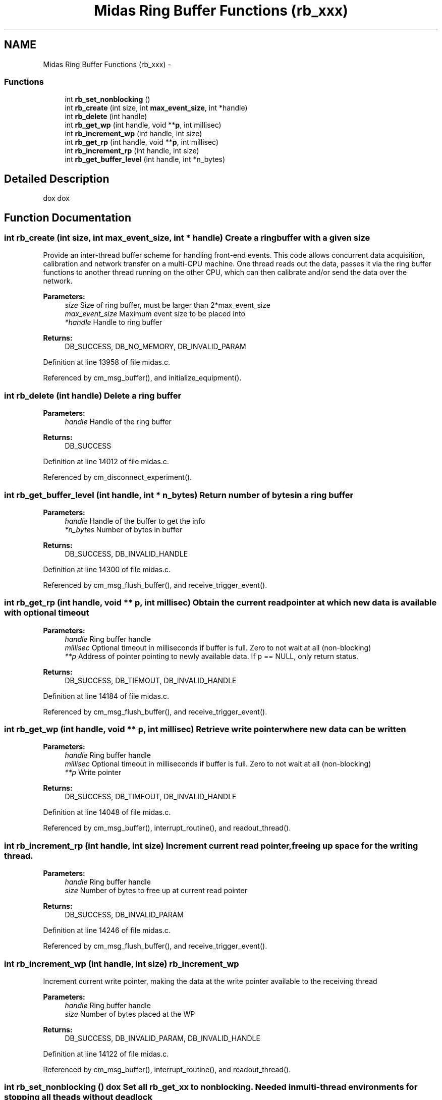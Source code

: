 .TH "Midas Ring Buffer Functions (rb_xxx)" 3 "31 May 2012" "Version 2.3.0-0" "Midas" \" -*- nroff -*-
.ad l
.nh
.SH NAME
Midas Ring Buffer Functions (rb_xxx) \- 
.SS "Functions"

.in +1c
.ti -1c
.RI "int \fBrb_set_nonblocking\fP ()"
.br
.ti -1c
.RI "int \fBrb_create\fP (int size, int \fBmax_event_size\fP, int *handle)"
.br
.ti -1c
.RI "int \fBrb_delete\fP (int handle)"
.br
.ti -1c
.RI "int \fBrb_get_wp\fP (int handle, void **\fBp\fP, int millisec)"
.br
.ti -1c
.RI "int \fBrb_increment_wp\fP (int handle, int size)"
.br
.ti -1c
.RI "int \fBrb_get_rp\fP (int handle, void **\fBp\fP, int millisec)"
.br
.ti -1c
.RI "int \fBrb_increment_rp\fP (int handle, int size)"
.br
.ti -1c
.RI "int \fBrb_get_buffer_level\fP (int handle, int *n_bytes)"
.br
.in -1c
.SH "Detailed Description"
.PP 
dox dox 
.SH "Function Documentation"
.PP 
.SS "int rb_create (int size, int max_event_size, int * handle)"Create a ring buffer with a given size
.PP
Provide an inter-thread buffer scheme for handling front-end events. This code allows concurrent data acquisition, calibration and network transfer on a multi-CPU machine. One thread reads out the data, passes it via the ring buffer functions to another thread running on the other CPU, which can then calibrate and/or send the data over the network.
.PP
\fBParameters:\fP
.RS 4
\fIsize\fP Size of ring buffer, must be larger than 2*max_event_size 
.br
\fImax_event_size\fP Maximum event size to be placed into 
.br
\fI*handle\fP Handle to ring buffer 
.RE
.PP
\fBReturns:\fP
.RS 4
DB_SUCCESS, DB_NO_MEMORY, DB_INVALID_PARAM 
.RE
.PP

.PP
Definition at line 13958 of file midas.c.
.PP
Referenced by cm_msg_buffer(), and initialize_equipment().
.SS "int rb_delete (int handle)"Delete a ring buffer 
.PP
\fBParameters:\fP
.RS 4
\fIhandle\fP Handle of the ring buffer 
.RE
.PP
\fBReturns:\fP
.RS 4
DB_SUCCESS 
.RE
.PP

.PP
Definition at line 14012 of file midas.c.
.PP
Referenced by cm_disconnect_experiment().
.SS "int rb_get_buffer_level (int handle, int * n_bytes)"Return number of bytes in a ring buffer
.PP
\fBParameters:\fP
.RS 4
\fIhandle\fP Handle of the buffer to get the info 
.br
\fI*n_bytes\fP Number of bytes in buffer 
.RE
.PP
\fBReturns:\fP
.RS 4
DB_SUCCESS, DB_INVALID_HANDLE 
.RE
.PP

.PP
Definition at line 14300 of file midas.c.
.PP
Referenced by cm_msg_flush_buffer(), and receive_trigger_event().
.SS "int rb_get_rp (int handle, void ** p, int millisec)"Obtain the current read pointer at which new data is available with optional timeout
.PP
\fBParameters:\fP
.RS 4
\fIhandle\fP Ring buffer handle 
.br
\fImillisec\fP Optional timeout in milliseconds if buffer is full. Zero to not wait at all (non-blocking)
.br
\fI**p\fP Address of pointer pointing to newly available data. If p == NULL, only return status. 
.RE
.PP
\fBReturns:\fP
.RS 4
DB_SUCCESS, DB_TIEMOUT, DB_INVALID_HANDLE 
.RE
.PP

.PP
Definition at line 14184 of file midas.c.
.PP
Referenced by cm_msg_flush_buffer(), and receive_trigger_event().
.SS "int rb_get_wp (int handle, void ** p, int millisec)"Retrieve write pointer where new data can be written 
.PP
\fBParameters:\fP
.RS 4
\fIhandle\fP Ring buffer handle 
.br
\fImillisec\fP Optional timeout in milliseconds if buffer is full. Zero to not wait at all (non-blocking) 
.br
\fI**p\fP Write pointer 
.RE
.PP
\fBReturns:\fP
.RS 4
DB_SUCCESS, DB_TIMEOUT, DB_INVALID_HANDLE 
.RE
.PP

.PP
Definition at line 14048 of file midas.c.
.PP
Referenced by cm_msg_buffer(), interrupt_routine(), and readout_thread().
.SS "int rb_increment_rp (int handle, int size)"Increment current read pointer, freeing up space for the writing thread.
.PP
\fBParameters:\fP
.RS 4
\fIhandle\fP Ring buffer handle 
.br
\fIsize\fP Number of bytes to free up at current read pointer 
.RE
.PP
\fBReturns:\fP
.RS 4
DB_SUCCESS, DB_INVALID_PARAM 
.RE
.PP

.PP
Definition at line 14246 of file midas.c.
.PP
Referenced by cm_msg_flush_buffer(), and receive_trigger_event().
.SS "int rb_increment_wp (int handle, int size)"rb_increment_wp
.PP
Increment current write pointer, making the data at the write pointer available to the receiving thread 
.PP
\fBParameters:\fP
.RS 4
\fIhandle\fP Ring buffer handle 
.br
\fIsize\fP Number of bytes placed at the WP 
.RE
.PP
\fBReturns:\fP
.RS 4
DB_SUCCESS, DB_INVALID_PARAM, DB_INVALID_HANDLE 
.RE
.PP

.PP
Definition at line 14122 of file midas.c.
.PP
Referenced by cm_msg_buffer(), interrupt_routine(), and readout_thread().
.SS "int rb_set_nonblocking ()"dox Set all rb_get_xx to nonblocking. Needed in multi-thread environments for stopping all theads without deadlock 
.PP
\fBReturns:\fP
.RS 4
DB_SUCCESS 
.RE
.PP

.PP
Definition at line 13917 of file midas.c.
.PP
Referenced by main().
.SH "Author"
.PP 
Generated automatically by Doxygen for Midas from the source code.
